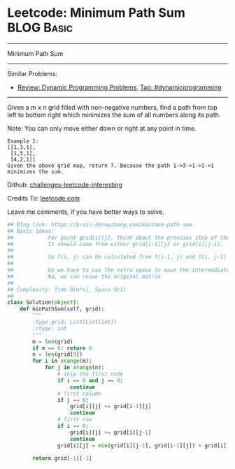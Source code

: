 * Leetcode: Minimum Path Sum                                     :BLOG:Basic:
#+STARTUP: showeverything
#+OPTIONS: toc:nil \n:t ^:nil creator:nil d:nil
:PROPERTIES:
:type:     dynamicprogramming
:END:
---------------------------------------------------------------------
Minimum Path Sum
---------------------------------------------------------------------
Similar Problems:
- [[https://brain.dennyzhang.com/review-dynamicprogramming][Review: Dynamic Programming Problems]], [[https://brain.dennyzhang.com/tag/dynamicprogramming][Tag: #dynamicprogramming]]
---------------------------------------------------------------------
Given a m x n grid filled with non-negative numbers, find a path from top left to bottom right which minimizes the sum of all numbers along its path.

Note: You can only move either down or right at any point in time.
#+BEGIN_EXAMPLE
Example 1:
[[1,3,1],
 [1,5,1],
 [4,2,1]]
Given the above grid map, return 7. Because the path 1->3->1->1->1 minimizes the sum.
#+END_EXAMPLE

Github: [[url-external:https://github.com/DennyZhang/challenges-leetcode-interesting/tree/master/minimum-path-sum][challenges-leetcode-interesting]]

Credits To: [[url-external:https://leetcode.com/problems/minimum-path-sum/description/][leetcode.com]]

Leave me comments, if you have better ways to solve.

#+BEGIN_SRC python
## Blog link: https://brain.dennyzhang.com/minimum-path-sum
## Basic Ideas:
##           For point grid[i][j], think about the prevoius step of the minimize path
##           It should come from either grid[i-1][j] or grid[i][j-1].
##
##           So f(i, j) can be calculated from f(i-1, j) and f(i, j-1)
##           
##           Do we have to use the extra space to save the intermediate results?
##           No, we can reuse the original matrix
##
## Complexity: Time O(m*n), Space O(1)
##
class Solution(object):
    def minPathSum(self, grid):
        """
        :type grid: List[List[int]]
        :rtype: int
        """
        m = len(grid)
        if m == 0: return 0
        n = len(grid[0])
        for i in xrange(m):
            for j in xrange(n):
                # skip the first node
                if i == 0 and j == 0:
                    continue
                # first column
                if j == 0:
                    grid[i][j] += grid[i-1][j]
                    continue
                # first row
                if i == 0:
                    grid[i][j] += grid[i][j-1]
                    continue
                grid[i][j] = min(grid[i][j-1], grid[i-1][j]) + grid[i][j]

        return grid[-1][-1]
#+END_SRC
